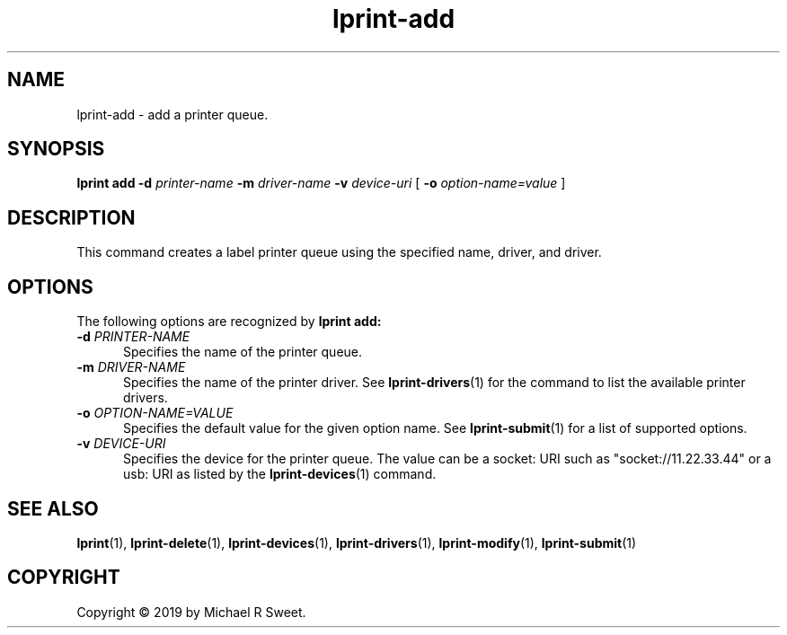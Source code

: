 .\"
.\" lprint-add man page for LPrint, a Label Printer Utility
.\"
.\" Copyright © 2019 by Michael R Sweet.
.\"
.\" Licensed under Apache License v2.0.  See the file "LICENSE" for more
.\" information.
.\"
.TH lprint-add 1 "LPrint" "December 13, 2019" "Michael R Sweet"
.SH NAME
lprint-add \- add a printer queue.
.SH SYNOPSIS
.B lprint
.B add
.B \-d
.I printer-name
.B \-m
.I driver-name
.B \-v
.I device-uri
[
.B \-o
.I option-name=value
]
.SH DESCRIPTION
This command creates a label printer queue using the specified name, driver, and driver.
.SH OPTIONS
The following options are recognized by
.B lprint add:
.TP 5
\fB\-d \fIPRINTER-NAME\fR
Specifies the name of the printer queue.
.TP 5
\fB\-m \fIDRIVER-NAME\fR
Specifies the name of the printer driver.
See
.BR lprint-drivers (1)
for the command to list the available printer drivers.
.TP 5
\fB\-o \fIOPTION-NAME=VALUE\fR
Specifies the default value for the given option name.
See
.BR lprint-submit (1)
for a list of supported options.
.TP 5
\fB\-v \fIDEVICE-URI\fR
Specifies the device for the printer queue.
The value can be a socket: URI such as "socket://11.22.33.44" or a usb: URI as listed by the
.BR lprint-devices (1)
command.
.SH SEE ALSO
.BR lprint (1),
.BR lprint-delete (1),
.BR lprint-devices (1),
.BR lprint-drivers (1),
.BR lprint-modify (1),
.BR lprint-submit (1)
.SH COPYRIGHT
Copyright \[co] 2019 by Michael R Sweet.
